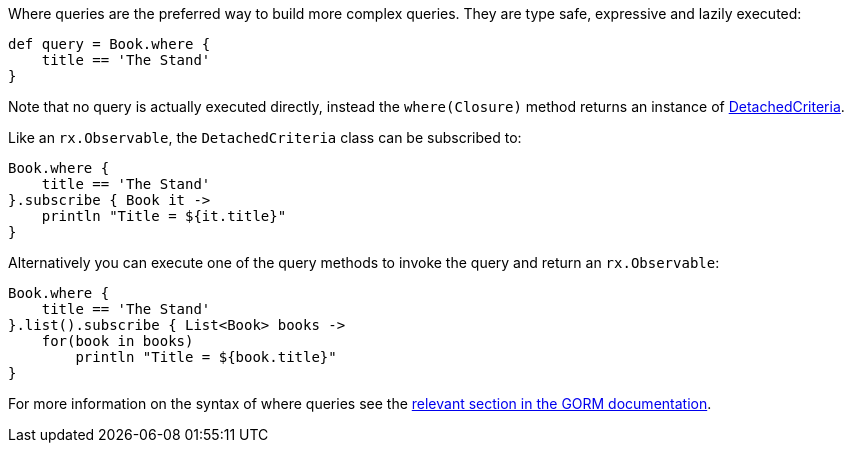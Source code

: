 Where queries are the preferred way to build more complex queries. They are type safe, expressive and lazily executed:

[source,groovy]
----
def query = Book.where {
    title == 'The Stand'
}
----

Note that no query is actually executed directly, instead the `where(Closure)` method returns an instance of link:../api/grails/gorm/rx/DetachedCriteria.html[DetachedCriteria].

Like an `rx.Observable`, the `DetachedCriteria` class can be subscribed to:


[source,groovy]
----
Book.where {
    title == 'The Stand'
}.subscribe { Book it ->
    println "Title = ${it.title}"
}
----

Alternatively you can execute one of the query methods to invoke the query and return an `rx.Observable`:


[source,groovy]
----
Book.where {
    title == 'The Stand'
}.list().subscribe { List<Book> books ->
    for(book in books)
        println "Title = ${book.title}"
}
----

For more information on the syntax of where queries see the http://docs.grails.org/latest/guide/GORM.html#whereQueries[relevant section in the GORM documentation].

